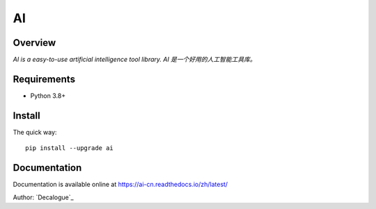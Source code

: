 ======
AI
======

.. image:: https://badge.fury.io/py/ai.svg
   :target: https://pypi.python.org/pypi/ai
   :alt: PyPI Version

.. image:: https://img.shields.io/pypi/pyversions/ai.svg
   :target: https://github.com/Decalogue/ai
   :alt: Py Version

.. image:: https://img.shields.io/badge/wheel-yes-brightgreen.svg
   :target: https://pypi.python.org/pypi/ai
   :alt: Wheel Status

.. image:: https://readthedocs.org/projects/ai-cn/badge/?version=latest
   :target: http://ai-cn.readthedocs.io/zh_CN/latest/?badge=latest
   :alt: Documentation Status

Overview
========

`AI is a easy-to-use artificial intelligence tool library. AI 是一个好用的人工智能工具库。`

Requirements
============

* Python 3.8+

Install
=======

The quick way::

    pip install --upgrade ai

Documentation
=============

Documentation is available online at https://ai-cn.readthedocs.io/zh/latest/

Author: `Decalogue`_
